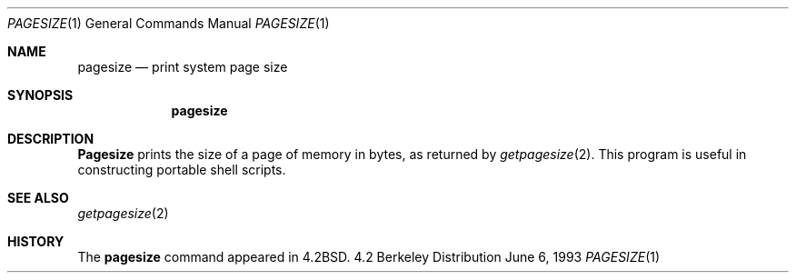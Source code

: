 .\"	$OpenBSD: pagesize.1,v 1.4 1995/08/31 23:38:50 jtc Exp $
.\"	$NetBSD: pagesize.1,v 1.4 1995/08/31 23:38:50 jtc Exp $
.\"
.\" Copyright (c) 1983, 1990, 1993
.\"	The Regents of the University of California.  All rights reserved.
.\"
.\" Redistribution and use in source and binary forms, with or without
.\" modification, are permitted provided that the following conditions
.\" are met:
.\" 1. Redistributions of source code must retain the above copyright
.\"    notice, this list of conditions and the following disclaimer.
.\" 2. Redistributions in binary form must reproduce the above copyright
.\"    notice, this list of conditions and the following disclaimer in the
.\"    documentation and/or other materials provided with the distribution.
.\" 3. All advertising materials mentioning features or use of this software
.\"    must display the following acknowledgement:
.\"	This product includes software developed by the University of
.\"	California, Berkeley and its contributors.
.\" 4. Neither the name of the University nor the names of its contributors
.\"    may be used to endorse or promote products derived from this software
.\"    without specific prior written permission.
.\"
.\" THIS SOFTWARE IS PROVIDED BY THE REGENTS AND CONTRIBUTORS ``AS IS'' AND
.\" ANY EXPRESS OR IMPLIED WARRANTIES, INCLUDING, BUT NOT LIMITED TO, THE
.\" IMPLIED WARRANTIES OF MERCHANTABILITY AND FITNESS FOR A PARTICULAR PURPOSE
.\" ARE DISCLAIMED.  IN NO EVENT SHALL THE REGENTS OR CONTRIBUTORS BE LIABLE
.\" FOR ANY DIRECT, INDIRECT, INCIDENTAL, SPECIAL, EXEMPLARY, OR CONSEQUENTIAL
.\" DAMAGES (INCLUDING, BUT NOT LIMITED TO, PROCUREMENT OF SUBSTITUTE GOODS
.\" OR SERVICES; LOSS OF USE, DATA, OR PROFITS; OR BUSINESS INTERRUPTION)
.\" HOWEVER CAUSED AND ON ANY THEORY OF LIABILITY, WHETHER IN CONTRACT, STRICT
.\" LIABILITY, OR TORT (INCLUDING NEGLIGENCE OR OTHERWISE) ARISING IN ANY WAY
.\" OUT OF THE USE OF THIS SOFTWARE, EVEN IF ADVISED OF THE POSSIBILITY OF
.\" SUCH DAMAGE.
.\"
.\"	@(#)pagesize.1	8.1 (Berkeley) 6/6/93
.\"
.Dd June 6, 1993
.Dt PAGESIZE 1
.Os BSD 4.2
.Sh NAME
.Nm pagesize
.Nd print system page size
.Sh SYNOPSIS
.Nm pagesize
.Sh DESCRIPTION
.Nm Pagesize
prints the size of a page of memory in bytes, as
returned by
.Xr getpagesize 2 .
This program is useful in constructing portable
shell scripts.
.Sh SEE ALSO
.Xr getpagesize 2
.Sh HISTORY
The
.Nm pagesize
command
appeared in
.Bx 4.2 .
